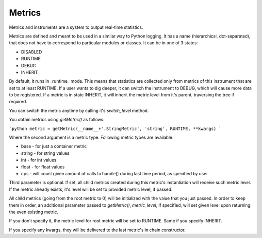 Metrics
-------

Metrics and instruments are a system to output real-time statistics.

Metrics are defined and meant to be used in a similar way
to Python logging.
It has a name (hierarchical, dot-separated),
that does not have to correspond to particular
modules or classes. It can be in one of 3 states:

* DISABLED
* RUNTIME
* DEBUG
* INHERIT

By default, it runs in _runtime_ mode. This means that statistics
are collected only from metrics of this
instrument that are set to at least RUNTIME. If a user wants to
dig deeper, it can switch the instrument to 
DEBUG, which will cause more data to be registered. If a metric 
is in state INHERIT, it will inherit the metric level from it's
parent, traversing the tree if required.

You can switch the metric anytime by calling it's `switch_level`
method.

You obtain metrics using `getMetric()` as follows:

```python
metric = getMetric(__name__+'.StringMetric', 'string', RUNTIME, **kwargs)
```

Where the second argument is a metric type. Following metric types
are available:

* base - for just a container metric
* string - for string values
* int - for int values
* float - for float values
* cps - will count given amount of calls to handle() during last
  time period, as specified by user

Third parameter is optional. If set, all child metrics created 
during this metric's instantiation will receive such metric level.
If the metric already exists, it's level will be set to provided
metric level, if passed.

All child metrics (going from the root metric to 0) will be initialized
with the value that you just passed. In order to keep them in order,
an additional parameter passed to `getMetric()`, `metric_level`, if
specified, will set given level upon returning the even existing
metric.

If you don't specify it, the metric level for root metric will be
set to RUNTIME. Same if you specify INHERIT.

If you specify any kwargs, they will be delivered to the last
metric's in chain constructor.
